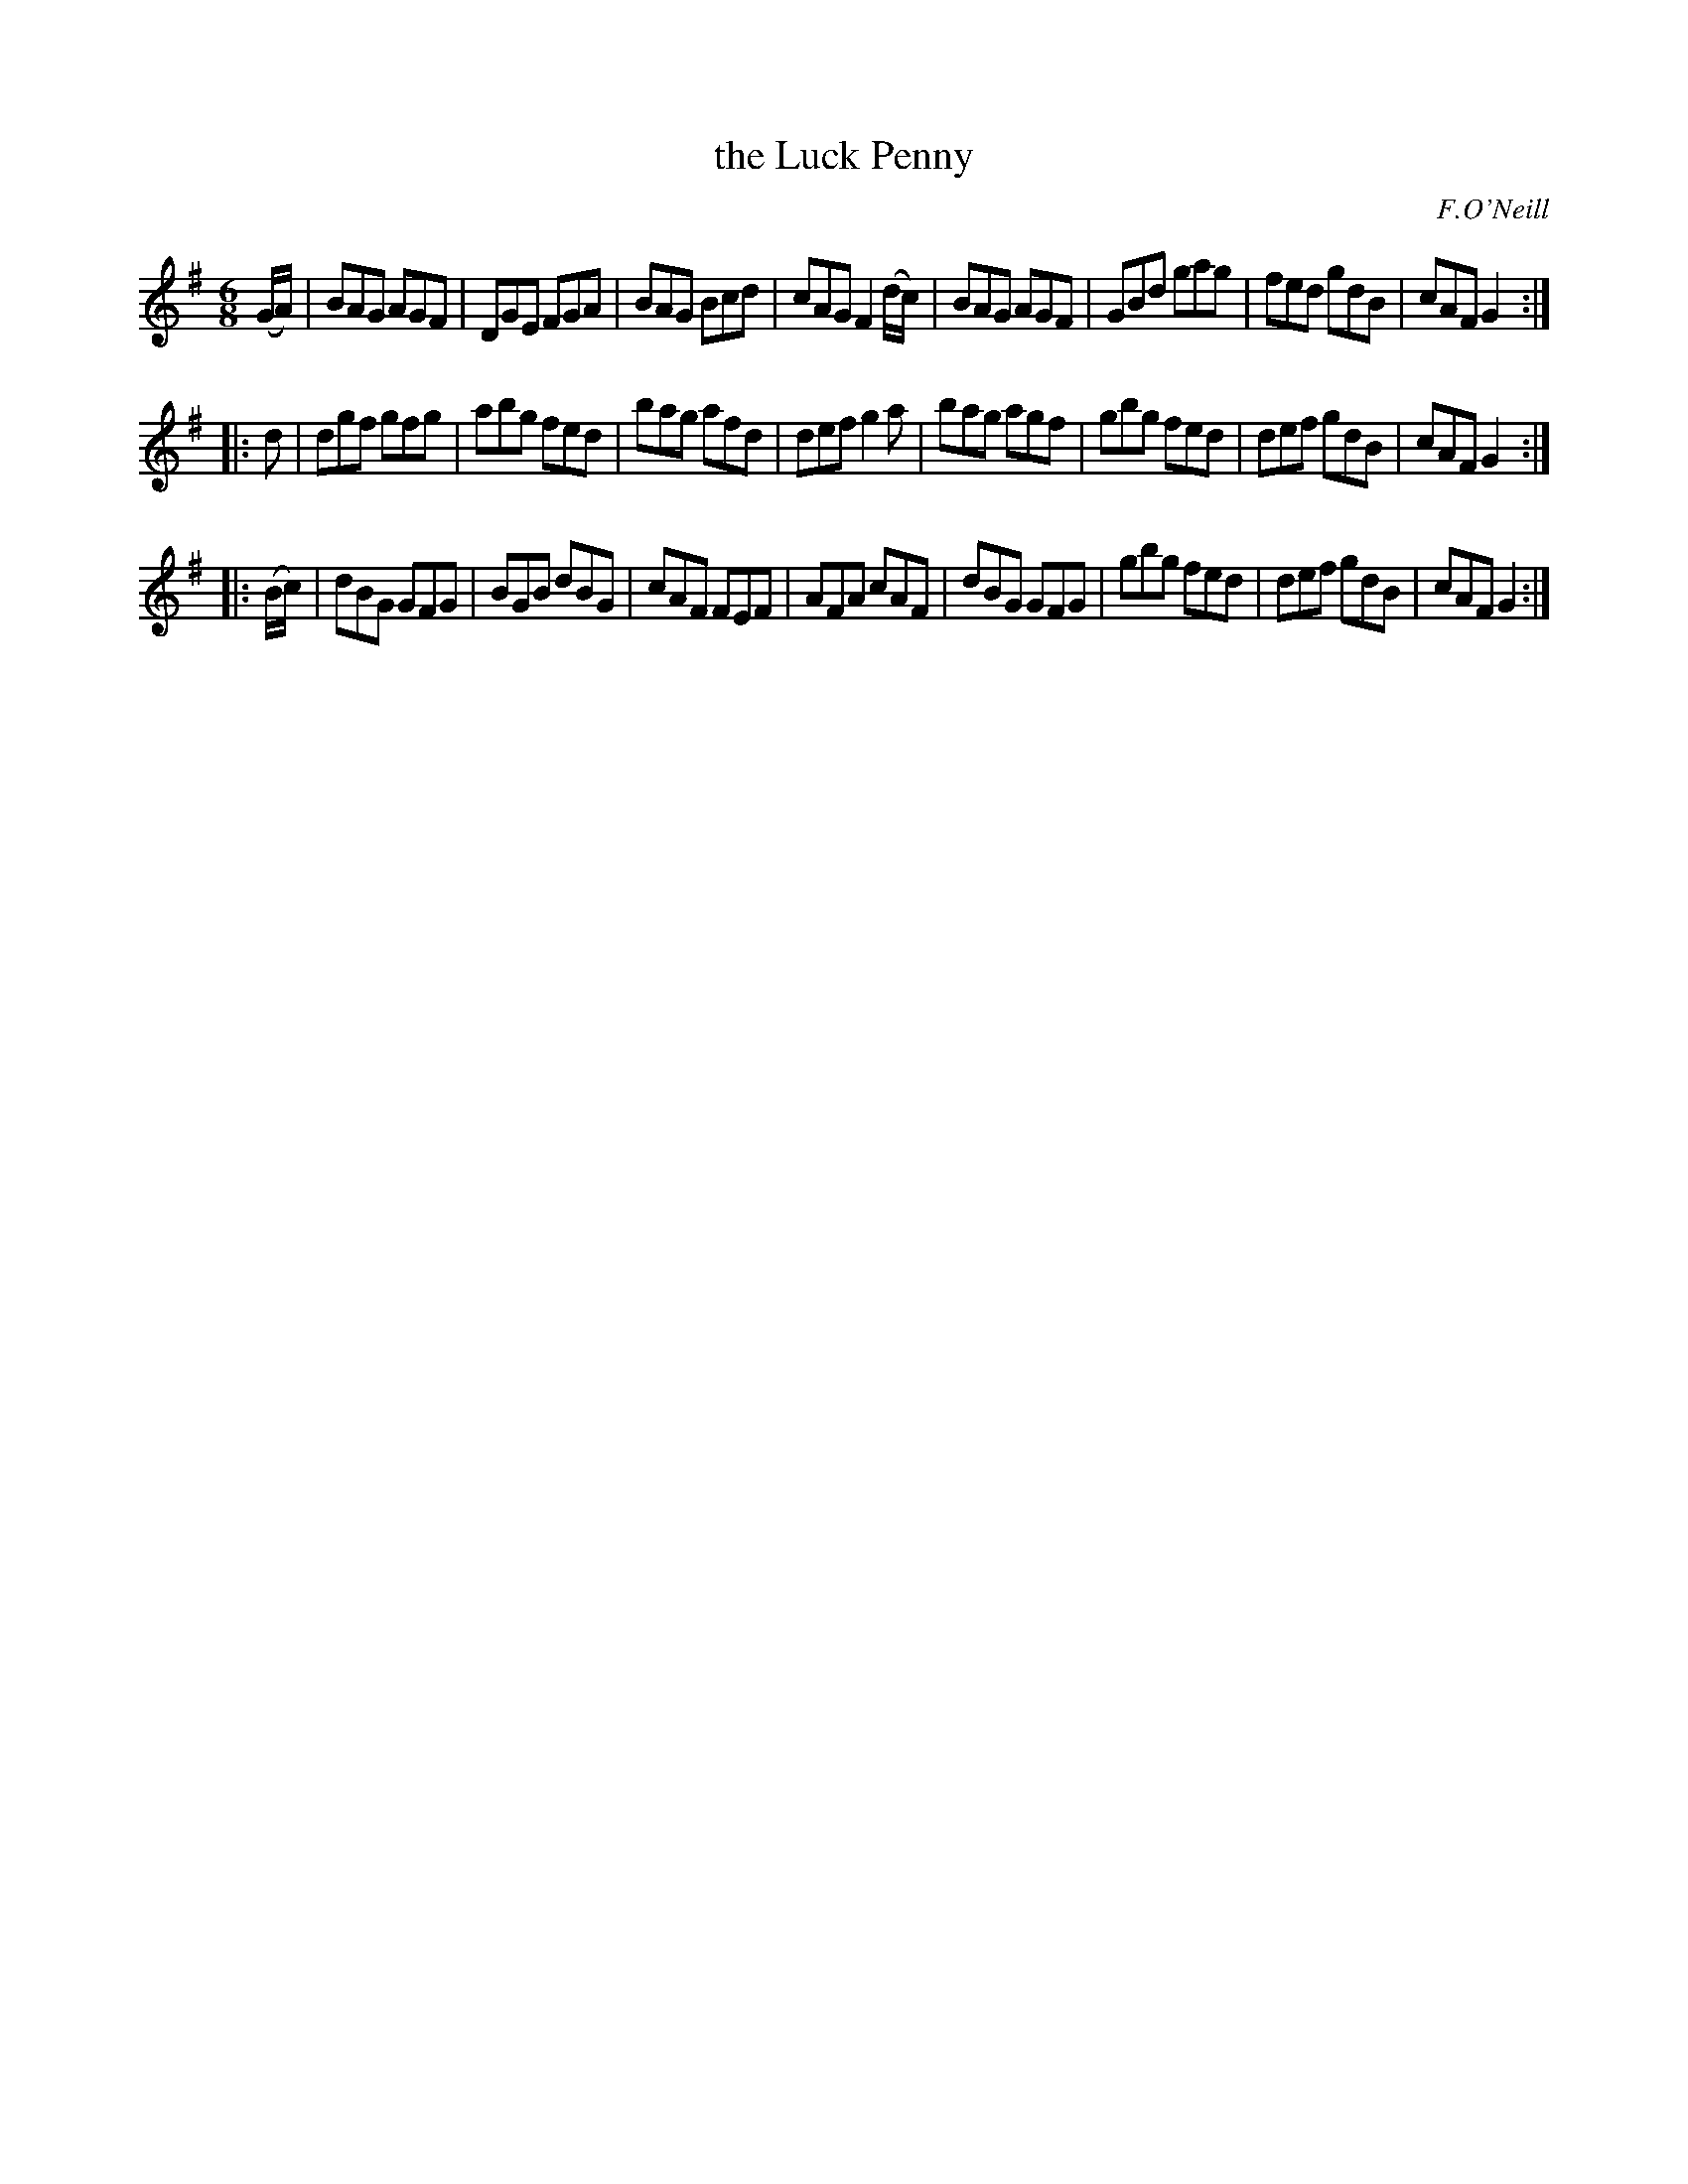 X: 1098
T: the Luck Penny
R: double jig
O: F.O'Neill
B: O'Neill's 1850 #1098
Z: henrik.norbeck@mailbox.swipnet.se
M: 6/8
L: 1/8
K: G
(G/A/) |\
BAG AGF | DGE FGA | BAG Bcd | cAG F2(d/c/) |\
BAG AGF | GBd gag | fed gdB | cAF G2 :|
|: d |\
dgf gfg | abg fed | bag afd | def g2a |\
bag agf | gbg fed | def gdB | cAF G2 :|
|: (B/c/) |\
dBG GFG | BGB dBG | cAF FEF | AFA cAF |\
dBG GFG | gbg fed | def gdB | cAF G2 :|

